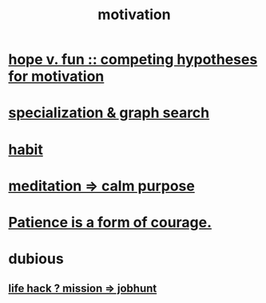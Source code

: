 :PROPERTIES:
:ID:       7b52eb18-91c5-4f83-be4f-40ff8a918541
:END:
#+title: motivation
* [[id:5599d39f-83c8-4d1f-bf31-304b761e0f69][hope v. fun :: competing hypotheses for motivation]]
* [[id:655e21ab-5235-4a12-9636-0b04b0a411a4][specialization & graph search]]
* [[id:40b049b7-ef2a-4eab-a9f8-07ee5841aa86][habit]]
* [[id:0334782e-dd39-49e7-b296-ad1375ce404a][meditation => calm purpose]]
* [[id:37425792-b489-4936-a7cf-1fbfabd75bea][Patience is a form of courage.]]
* dubious
** [[id:e756f326-8f05-44e3-85ee-ffdd54a6082f][life hack ? mission => jobhunt]]
